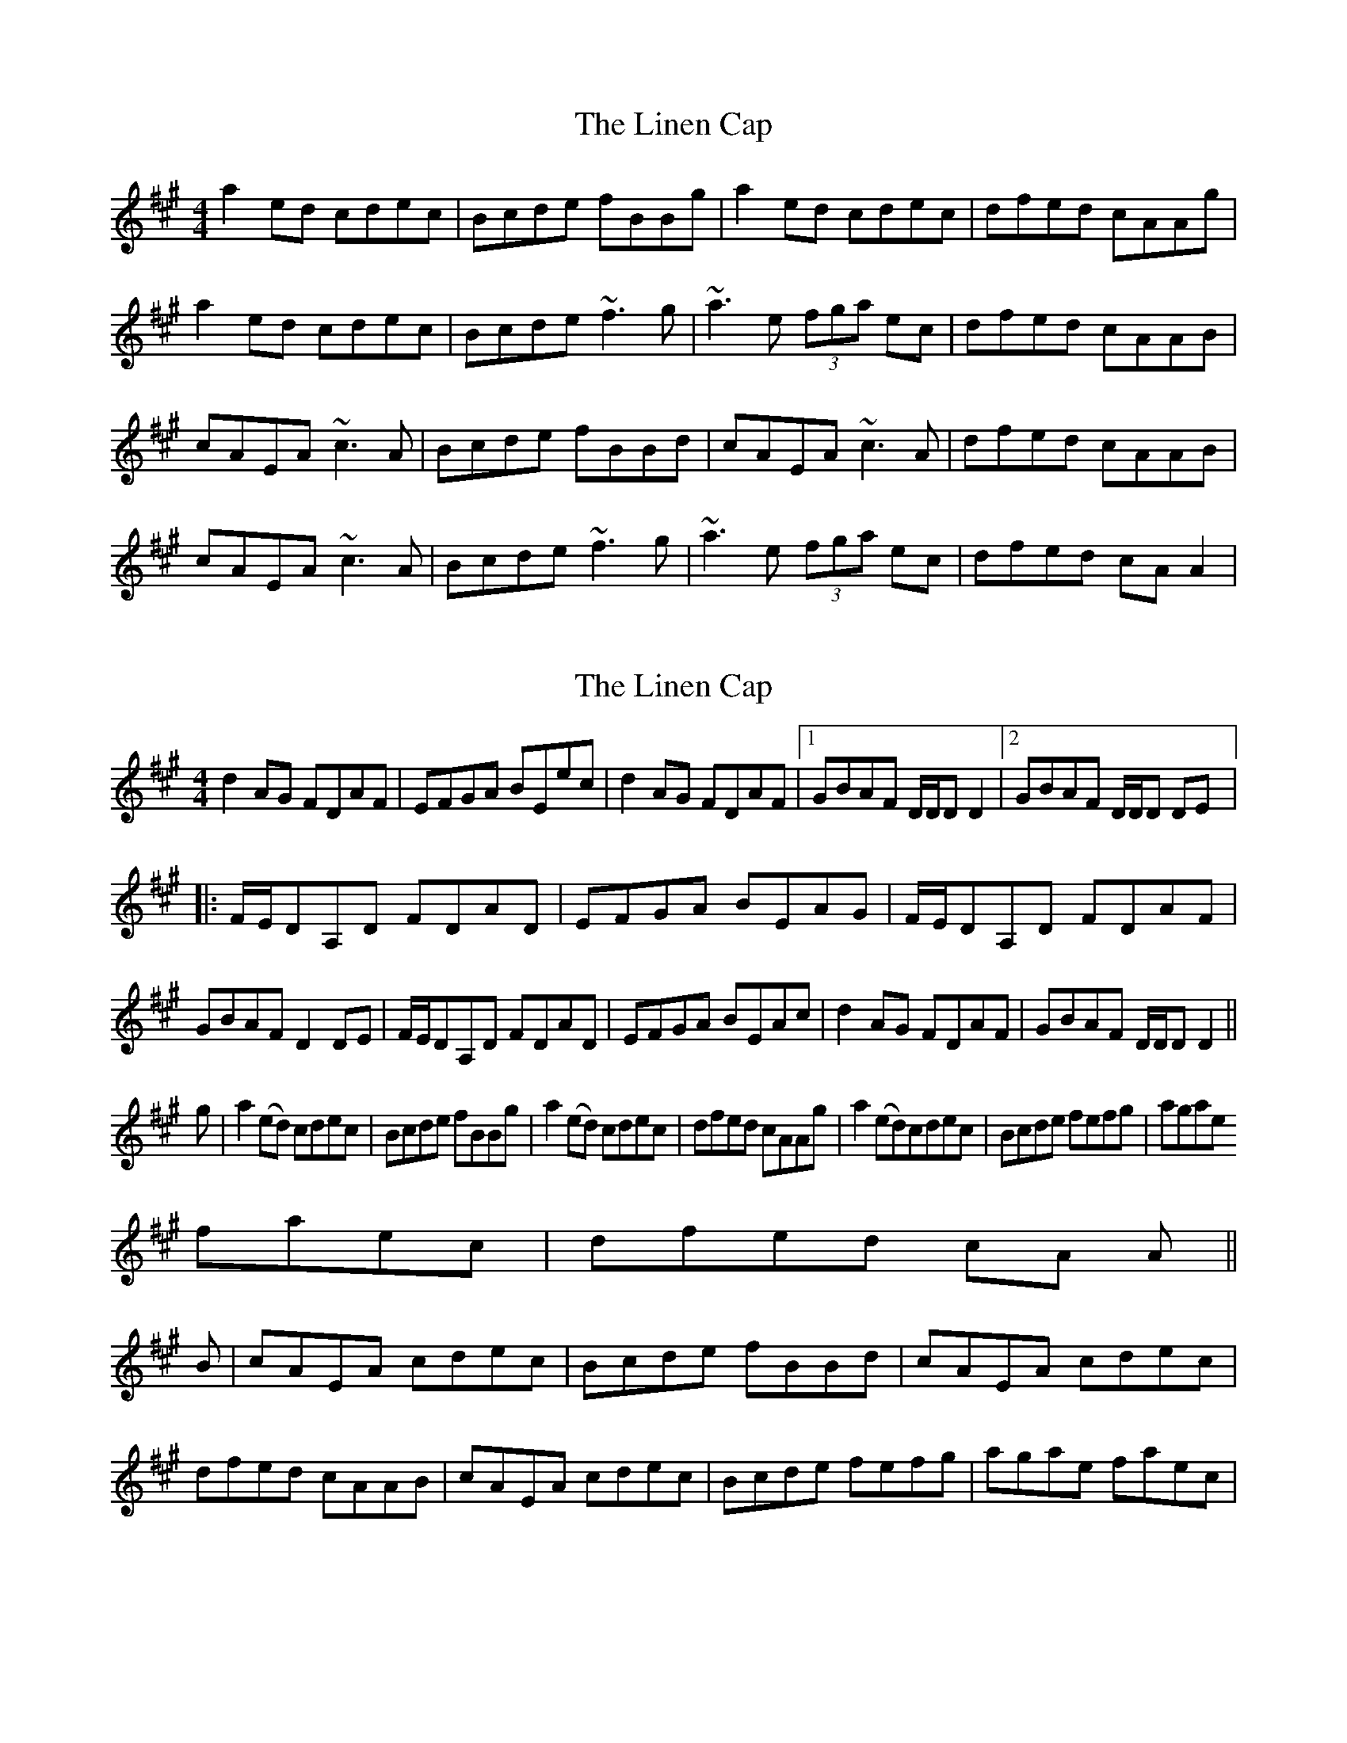X: 1
T: Linen Cap, The
Z: gian marco
S: https://thesession.org/tunes/2263#setting2263
R: reel
M: 4/4
L: 1/8
K: Amaj
a2ed cdec|Bcde fBBg|a2ed cdec|dfed cAAg|
a2ed cdec|Bcde ~f3g|~a3e (3fga ec|dfed cAAB|
cAEA ~c3A|Bcde fBBd|cAEA ~c3A|dfed cAAB|
cAEA ~c3A|Bcde ~f3g|~a3e (3fga ec|dfed cAA2|
X: 2
T: Linen Cap, The
Z: CreadurMawnOrganig
S: https://thesession.org/tunes/2263#setting15633
R: reel
M: 4/4
L: 1/8
K: Amaj
d2AG FDAF|EFGA BEec|d2AG FDAF|1 GBAF D/D/D D2|2 GBAF D/D/D DE|:F/E/DA,D FDAD|EFGA BEAG|F/E/DA,D FDAF|GBAF D2DE|F/E/DA,D FDAD|EFGA BEAc|d2AG FDAF|GBAF D/D/D D2||g|a2(ed) cdec|Bcde fBBg|a2(ed) cdec|dfed cAAg|a2(ed)cdec|Bcde fefg|agaefaec|dfed cA A||B|cAEA cdec|Bcde fBBd|cAEA cdec|dfed cAAB|cAEA cdec|Bcde fefg|agae faec|
X: 3
T: Linen Cap, The
Z: Dr. Dow
S: https://thesession.org/tunes/2263#setting15634
R: reel
M: 4/4
L: 1/8
K: Amaj
g|a2ed cAec|Bcde fBbg|a2ed cAec|dfed c/A/A2:|e|c/B/AEA cAec|Bcde fBed|c/B/AEA cAec|dfed c/A/A2 e|cAEA cAec|Bcde fBed|cdec defb|afed cAA||
X: 4
T: Linen Cap, The
Z: DerryMusicMan
S: https://thesession.org/tunes/2263#setting23035
R: reel
M: 4/4
L: 1/8
K: Gmaj
g2dc BcdB|ABcd eAAf|g2dc BcdB|cedc BGGf
g2dc BcdB|ABcd edef|gfdg egdB|cedc BGdc|
BGDG BGcB|ABcd eAAc|BGDG BGAB|cedc BGGc|
BGDG BGcB|ABcd edef|gfdg egdB|cedc BGG2|
